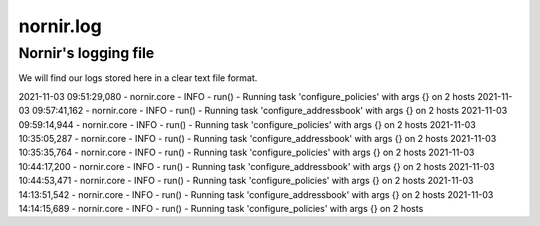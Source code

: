 ==========
nornir.log
==========

---------------------
Nornir's logging file
---------------------

We will find our logs stored here in a clear text file format.

2021-11-03 09:51:29,080 -  nornir.core -     INFO -        run() - Running task 'configure_policies' with args {} on 2 hosts
2021-11-03 09:57:41,162 -  nornir.core -     INFO -        run() - Running task 'configure_addressbook' with args {} on 2 hosts
2021-11-03 09:59:14,944 -  nornir.core -     INFO -        run() - Running task 'configure_policies' with args {} on 2 hosts
2021-11-03 10:35:05,287 -  nornir.core -     INFO -        run() - Running task 'configure_addressbook' with args {} on 2 hosts
2021-11-03 10:35:35,764 -  nornir.core -     INFO -        run() - Running task 'configure_policies' with args {} on 2 hosts
2021-11-03 10:44:17,200 -  nornir.core -     INFO -        run() - Running task 'configure_addressbook' with args {} on 2 hosts
2021-11-03 10:44:53,471 -  nornir.core -     INFO -        run() - Running task 'configure_policies' with args {} on 2 hosts
2021-11-03 14:13:51,542 -  nornir.core -     INFO -        run() - Running task 'configure_addressbook' with args {} on 2 hosts
2021-11-03 14:14:15,689 -  nornir.core -     INFO -        run() - Running task 'configure_policies' with args {} on 2 hosts
